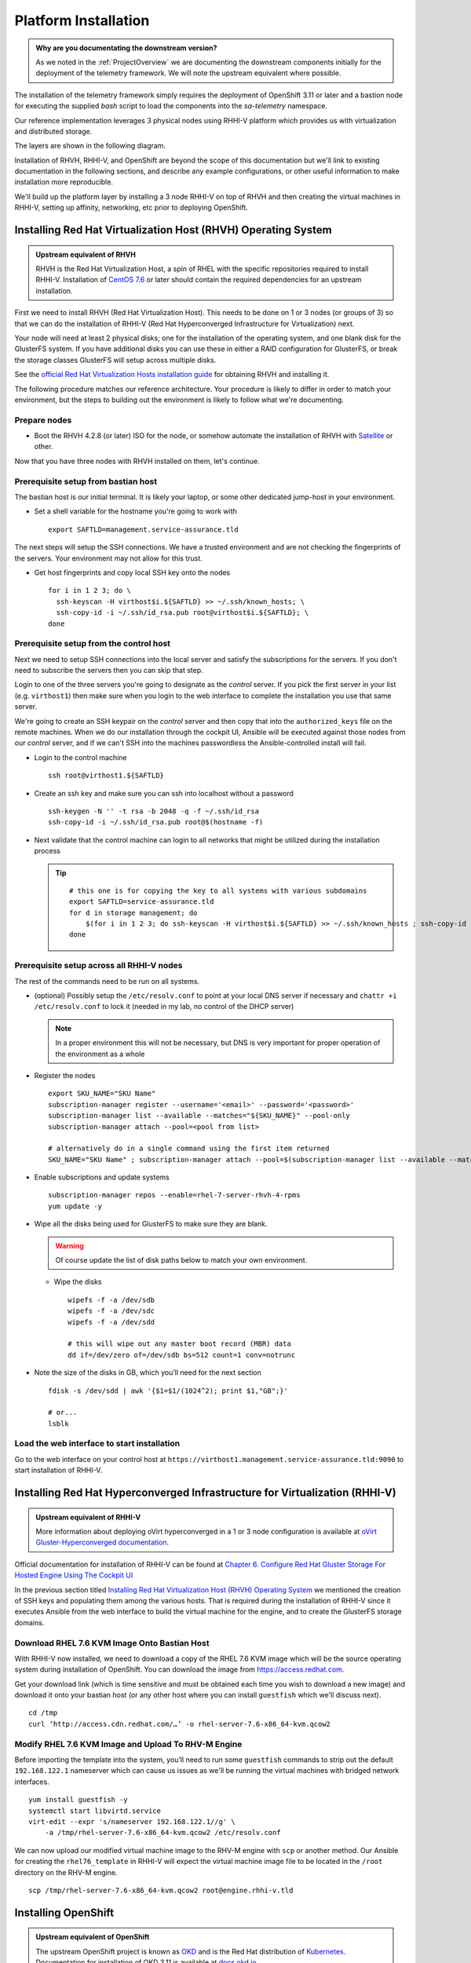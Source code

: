 =====================
Platform Installation
=====================

.. admonition:: Why are you documentating the downstream version?

    As we noted in the :ref:`ProjectOverview` we are documenting the downstream
    components initially for the deployment of the telemetry framework. We will
    note the upstream equivalent where possible.

The installation of the telemetry framework simply requires the deployment of
OpenShift 3.11 or later and a bastion node for executing the supplied `bash`
script to load the components into the `sa-telemetry` namespace.

Our reference implementation leverages 3 physical nodes using RHHI-V platform
which provides us with virtualization and distributed storage.

The layers are shown in the following diagram.

.. image:: imgs/saf_high_level_overview.png

Installation of RHVH, RHHI-V, and OpenShift are beyond the scope of this
documentation but we'll link to existing documentation in the following
sections, and describe any example configurations, or other useful information
to make installation more reproducible.

We'll build up the platform layer by installing a 3 node RHHI-V on top of RHVH
and then creating the virtual machines in RHHI-V, setting up affinity,
networking, etc prior to deploying OpenShift.

Installing Red Hat Virtualization Host (RHVH) Operating System
==============================================================

.. admonition:: Upstream equivalent of RHVH

    RHVH is the Red Hat Virtualization Host, a spin of RHEL with the specific
    repositories required to install RHHI-V. Installation of `CentOS 7.6
    <https://centos.org>`__ or later should contain the required dependencies
    for an upstream installation.

First we need to install RHVH (Red Hat Virtualization Host). This needs to be
done on 1 or 3 nodes (or groups of 3) so that we can do the installation of
RHHI-V (Red Hat Hyperconverged Infrastructure for Virtualization) next.

Your node will need at least 2 physical disks; one for the installation of the
operating system, and one blank disk for the GlusterFS system. If you have
additional disks you can use these in either a RAID configuration for
GlusterFS, or break the storage classes GlusterFS will setup across multiple
disks.

See the `official Red Hat Virtualization Hosts installation guide
<https://access.redhat.com/documentation/en-us/red_hat_virtualization/4.2/html/installation_guide/red_hat_virtualization_hosts>`__
for obtaining RHVH and installing it.

The following procedure matches our reference architecture. Your procedure is
likely to differ in order to match your environment, but the steps to building
out the environment is likely to follow what we're documenting.

Prepare nodes
-------------

* Boot the RHVH 4.2.8 (or later) ISO for the node, or somehow automate the
  installation of RHVH with `Satellite
  <https://access.redhat.com/documentation/en-us/red_hat_satellite/6.5/>`__ or
  other.

Now that you have three nodes with RHVH installed on them, let's continue.

Prerequisite setup from bastian host
------------------------------------

The bastian host is our initial terminal. It is likely your laptop, or some
other dedicated jump-host in your environment.

* Set a shell variable for the hostname you're going to work with
  ::

    export SAFTLD=management.service-assurance.tld

The next steps will setup the SSH connections. We have a trusted environment
and are not checking the fingerprints of the servers. Your environment may not
allow for this trust.

* Get host fingerprints and copy local SSH key onto the nodes
  ::

      for i in 1 2 3; do \
        ssh-keyscan -H virthost$i.${SAFTLD} >> ~/.ssh/known_hosts; \
        ssh-copy-id -i ~/.ssh/id_rsa.pub root@virthost$i.${SAFTLD}; \
      done


Prerequisite setup from the control host
----------------------------------------

Next we need to setup SSH connections into the local server and satisfy the
subscriptions for the servers. If you don't need to subscribe the servers then
you can skip that step.

Login to one of the three servers you're going to designate as the *control*
server. If you pick the first server in your list (e.g. ``virthost1``) then
make sure when you login to the web interface to complete the installation you
use that same server.

We're going to create an SSH keypair on the *control* server and then copy that
into the ``authorized_keys`` file on the remote machines. When we do our
installation through the cockpit UI, Ansible will be executed against those
nodes from our *control* server, and if we can't SSH into the machines
passwordless the Ansible-controlled install will fail.


* Login to the control machine
  ::

    ssh root@virthost1.${SAFTLD}

* Create an ssh key and make sure you can ssh into localhost without a password
  ::

    ssh-keygen -N '' -t rsa -b 2048 -q -f ~/.ssh/id_rsa
    ssh-copy-id -i ~/.ssh/id_rsa.pub root@$(hostname -f)

* Next validate that the control machine can login to all networks that might
  be utilized during the installation process

  .. tip::
     ::

        # this one is for copying the key to all systems with various subdomains
        export SAFTLD=service-assurance.tld
        for d in storage management; do
            $(for i in 1 2 3; do ssh-keyscan -H virthost$i.${SAFTLD} >> ~/.ssh/known_hosts ; ssh-copy-id -i ~/.ssh/id_rsa root@virthost$i.$d.${SAFTLD}; done);
        done

Prerequisite setup across all RHHI-V nodes
------------------------------------------

The rest of the commands need to be run on all systems.

* (optional) Possibly setup the ``/etc/resolv.conf`` to point at your local DNS
  server if necessary and ``chattr +i /etc/resolv.conf`` to lock it (needed in
  my lab, no control of the DHCP server)

  .. note::
     In a proper environment this will not be necessary, but DNS is very
     important for proper operation of the environment as a whole

* Register the nodes
  ::

    export SKU_NAME="SKU Name"
    subscription-manager register --username='<email>' --password='<password>'
    subscription-manager list --available --matches="${SKU_NAME}" --pool-only
    subscription-manager attach --pool=<pool from list>

    # alternatively do in a single command using the first item returned
    SKU_NAME="SKU Name" ; subscription-manager attach --pool=$(subscription-manager list --available --matches="${SKU_NAME}" --pool-only | head -n1)

* Enable subscriptions and update systems
  ::

    subscription-manager repos --enable=rhel-7-server-rhvh-4-rpms
    yum update -y

* Wipe all the disks being used for GlusterFS to make sure they are blank.

  .. warning:: Of course update the list of disk paths below to match your own
     environment.

  * Wipe the disks
    ::

        wipefs -f -a /dev/sdb
        wipefs -f -a /dev/sdc
        wipefs -f -a /dev/sdd

        # this will wipe out any master boot record (MBR) data
        dd if=/dev/zero of=/dev/sdb bs=512 count=1 conv=notrunc

* Note the size of the disks in GB, which you’ll need for the next section
  ::

    fdisk -s /dev/sdd | awk '{$1=$1/(1024^2); print $1,"GB";}'

    # or...
    lsblk

Load the web interface to start installation
--------------------------------------------

Go to the web interface on your control host at
``https://virthost1.management.service-assurance.tld:9090`` to start
installation of RHHI-V.

Installing Red Hat Hyperconverged Infrastructure for Virtualization (RHHI-V)
============================================================================

.. admonition:: Upstream equivalent of RHHI-V

    More information about deploying oVirt hyperconverged in a 1 or 3 node
    configuration is available at `oVirt Gluster-Hyperconverged documentation
    <https://ovirt.org/documentation/gluster-hyperconverged/chap-Introduction.html>`__.

Official documentation for installation of RHHI-V can be found at `Chapter 6.
Configure Red Hat Gluster Storage For Hosted Engine Using The Cockpit UI
<https://access.redhat.com/documentation/en-us/red_hat_hyperconverged_infrastructure_for_virtualization/1.5/html/deploying_red_hat_hyperconverged_infrastructure_for_virtualization/task-config-rhgs-using-cockpit>`__

In the previous section titled `Installing Red Hat Virtualization Host (RHVH)
Operating System`_ we mentioned the creation of SSH keys and populating them
among the various hosts. That is required during the installation of RHHI-V
since it executes Ansible from the web interface to build the virtual machine
for the engine, and to create the GlusterFS storage domains.

Download RHEL 7.6 KVM Image Onto Bastian Host
---------------------------------------------

With RHHI-V now installed, we need to download a copy of the RHEL 7.6 KVM image
which will be the source operating system during installation of OpenShift. You
can download the image from `https://access.redhat.com
<https://access.redhat.com/downloads/content/69/ver=/rhel---7/7.6/x86_64/product-software>`_.

Get your download link (which is time sensitive and must be obtained each time
you wish to download a new image) and download it onto your bastian host (or
any other host where you can install ``guestfish`` which we'll discuss next).
::

    cd /tmp
    curl ‘http://access.cdn.redhat.com/…’ -o rhel-server-7.6-x86_64-kvm.qcow2

Modify RHEL 7.6 KVM Image and Upload To RHV-M Engine
----------------------------------------------------

Before importing the template into the system, you’ll need to run some
``guestfish`` commands to strip out the default ``192.168.122.1`` nameserver
which can cause us issues as we'll be running the virtual machines with bridged
network interfaces.
::

    yum install guestfish -y
    systemctl start libvirtd.service
    virt-edit --expr 's/nameserver 192.168.122.1//g' \
        -a /tmp/rhel-server-7.6-x86_64-kvm.qcow2 /etc/resolv.conf

We can now upload our modified virtual machine image to the RHV-M engine with
``scp`` or another method. Our Ansible for creating the ``rhel76_template`` in
RHHI-V will expect the virtual machine image file to be located in the
``/root`` directory on the RHV-M engine.
::

    scp /tmp/rhel-server-7.6-x86_64-kvm.qcow2 root@engine.rhhi-v.tld

Installing OpenShift
====================

.. admonition:: Upstream equivalent of OpenShift

    The upstream OpenShift project is known as `OKD <https://okd.io>`__ and is
    the Red Hat distribution of `Kubernetes <https://kubernetes.io>`__.
    Documentation for installation of OKD 3.11 is available at `docs.okd.io
    <https://docs.okd.io/3.11/welcome/index.html>`__.

Installation of OpenShift within RHHI-V is done with Ansible playbooks and
roles as created within the ``rhhi-v/`` subdirectory of the
``telemetry-framework`` repository.

The first step is creating an inventory file that will result in the creation
of the virtual machines within the RHHI-V environment and then subsequently
execute ``openshift-ansible`` to install the OpenShift platform within the
virtual machines.

Both upstream and downstream deployment methods use the same automation and the
primary difference is that when installing the downstream version of OpenShift
an extra variables file will be required that contains the information for
registration of OpenShift and pulling the components from another repository.

Creating Virtual Machine and OpenShift Inventory Files
------------------------------------------------------

A few example inventory files for our lab configuration exist within the
``rhhi-v/inventory/`` directory. We'll create a new inventory configuration
based on a working example.

On your bastian host clone the `telemetry-framework
<https://github.com/redhat-service-assurance/telemetry-framework>`__ repository
and create a new directory in the ``rhhi-v/inventory/`` directory.
::

    mkdir -p ~/src/github.com/redhat-service-assurance
    cd ~/src/github.com/redhat-service-assurance
    git clone https://github.com/redhat-service-assurance/telemetry-framework
    cd telemetry-framework/rhhi-v
    mkdir inventory/my_lab

With our new directory created, we need two inventory files to deploy our
infrastructure on top of RHHI-V; ``hosts.yml`` and ``openshift.yml``.

The ``hosts.yml`` file will contain the information required to instantiate and
configure the virtual machines in RHHI-V in preparation for our OpenShift
installation.

Virtual Machines Inventory File
~~~~~~~~~~~~~~~~~~~~~~~~~~~~~~~

The ``hosts.yml`` file is relatively long, but most of it is boilerplate that
you can use to build out your own hosts file. An example inventory file is
available in ``rhhi-v/inventory/nfvha-lab/hosts.yml``.

OpenShift Inventory File
~~~~~~~~~~~~~~~~~~~~~~~~

The ``openshift.inventory`` file is used by ``openshift-ansible`` to configure
your OpenShift cluster. An example ``openshift.inventory`` file that works with
the ``hosts.yml`` file for creating the virtual machines, is available in the
``rhhi-v/inventory/nfvha-lab/openshift.inventory`` file.

Create Variables Files
~~~~~~~~~~~~~~~~~~~~~~

We need a file that contains our login information for registering our RHEL
virtual machines.

Importing RHEL 7.6 Template Into RHHI-V
---------------------------------------

.. code-block:: bash

   ansible-galaxy install -r requirements.yml
   ansible-playbook -i inventory/nfvha-lab/ \
        --ask-vault-pass playbooks/rhel-template.yml


Instantiate The OpenShift Cluster on RHHI-V
-------------------------------------------

.. code-block:: bash

    # make sure you edit your inventory files first
    cd telemetry-framework/rhhi-v/
    ansible-playbook -i inventory/nfvha-lab/ \
        --ask-vault-pass -e “@./vars/rhsub.vars” playbooks/vm-infra.yml

